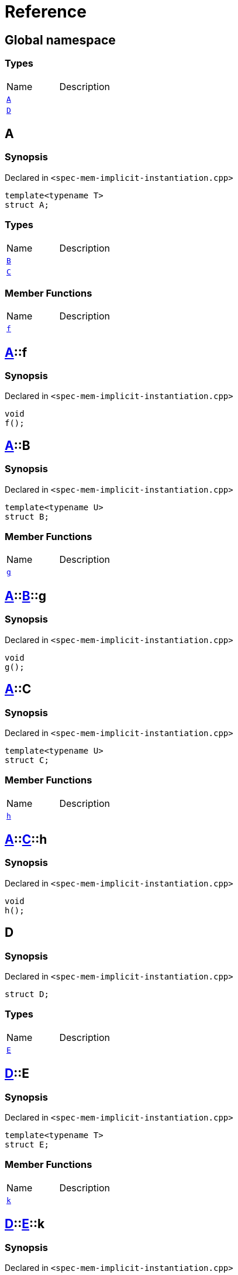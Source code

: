 = Reference
:mrdocs:

[#index]

== Global namespace

===  Types
[cols=2,separator=¦]
|===
¦Name ¦Description
¦xref:A-0e.adoc[`A`]  ¦

¦xref:D.adoc[`D`]  ¦

|===


[#A-0e]

== A



=== Synopsis

Declared in `<spec-mem-implicit-instantiation.cpp>`

[source,cpp,subs="verbatim,macros,-callouts"]
----
template<typename T>
struct A;
----

===  Types
[cols=2,separator=¦]
|===
¦Name ¦Description
¦xref:A-0e/B.adoc[`B`]  ¦

¦xref:A-0e/C.adoc[`C`]  ¦

|===
===  Member Functions
[cols=2,separator=¦]
|===
¦Name ¦Description
¦xref:A-0e/f.adoc[`f`]  ¦

|===



:relfileprefix: ../
[#A-0e-f]

== xref:A-0e.adoc[pass:[A]]::f



=== Synopsis

Declared in `<spec-mem-implicit-instantiation.cpp>`

[source,cpp,subs="verbatim,macros,-callouts"]
----
void
f();
----








:relfileprefix: ../
[#A-0e-B]

== xref:A-0e.adoc[pass:[A]]::B



=== Synopsis

Declared in `<spec-mem-implicit-instantiation.cpp>`

[source,cpp,subs="verbatim,macros,-callouts"]
----
template<typename U>
struct B;
----

===  Member Functions
[cols=2,separator=¦]
|===
¦Name ¦Description
¦xref:A-0e/B/g.adoc[`g`]  ¦

|===



:relfileprefix: ../../
[#A-0e-B-g]

== xref:A-0e.adoc[pass:[A]]::xref:A-0e/B.adoc[pass:[B]]::g



=== Synopsis

Declared in `<spec-mem-implicit-instantiation.cpp>`

[source,cpp,subs="verbatim,macros,-callouts"]
----
void
g();
----








:relfileprefix: ../
[#A-0e-C]

== xref:A-0e.adoc[pass:[A]]::C



=== Synopsis

Declared in `<spec-mem-implicit-instantiation.cpp>`

[source,cpp,subs="verbatim,macros,-callouts"]
----
template<typename U>
struct C;
----

===  Member Functions
[cols=2,separator=¦]
|===
¦Name ¦Description
¦xref:A-0e/C/h.adoc[`h`]  ¦

|===



:relfileprefix: ../../
[#A-0e-C-h]

== xref:A-0e.adoc[pass:[A]]::xref:A-0e/C.adoc[pass:[C]]::h



=== Synopsis

Declared in `<spec-mem-implicit-instantiation.cpp>`

[source,cpp,subs="verbatim,macros,-callouts"]
----
void
h();
----









[#A-000]


[#A-00b]


[#A-0f]


[#D]

== D



=== Synopsis

Declared in `<spec-mem-implicit-instantiation.cpp>`

[source,cpp,subs="verbatim,macros,-callouts"]
----
struct D;
----

===  Types
[cols=2,separator=¦]
|===
¦Name ¦Description
¦xref:D/E-0e.adoc[`E`]  ¦

|===



:relfileprefix: ../
[#D-E-0e]

== xref:D.adoc[pass:[D]]::E



=== Synopsis

Declared in `<spec-mem-implicit-instantiation.cpp>`

[source,cpp,subs="verbatim,macros,-callouts"]
----
template<typename T>
struct E;
----

===  Member Functions
[cols=2,separator=¦]
|===
¦Name ¦Description
¦xref:D/E-0e/k.adoc[`k`]  ¦

|===



:relfileprefix: ../../
[#D-E-0e-k]

== xref:D.adoc[pass:[D]]::xref:D/E-0e.adoc[pass:[E]]::k



=== Synopsis

Declared in `<spec-mem-implicit-instantiation.cpp>`

[source,cpp,subs="verbatim,macros,-callouts"]
----
void
k();
----








:relfileprefix: ../
[#D-E-0d]


Created with MrDocs
